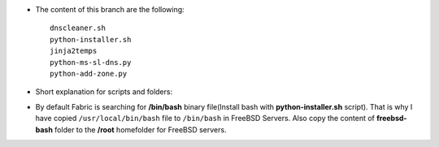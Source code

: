 
* The content of this branch are the following::
  
    dnscleaner.sh
    python-installer.sh
    jinja2temps
    python-ms-sl-dns.py
    python-add-zone.py

* Short explanation for scripts and folders:
========================   ======================================================================================================
Name                       Description
========================   ======================================================================================================
``dnscleaner.sh``          SHELL script which cleans everything about DNS BIND.
``python-installer.sh``    This script will check the operating system and install python2.7 and python3.4
``jinja2temps``            This folder contains templates for DNS Bind configuration.
``python-ms-sl-dns.py``    If you execute this script first time, this will get IP for Master and Slave DNS servers.
``python-add-zone.py``     For adding new Zone execute this script and write domain name. 
=======================    ======================================================================================================

* By default Fabric is searching for **/bin/bash** binary file(Install bash with **python-installer.sh** script). That is why I have copied ``/usr/local/bin/bash`` file to ``/bin/bash`` in FreeBSD Servers. Also copy the content of **freebsd-bash** folder to the **/root** homefolder for FreeBSD servers.
